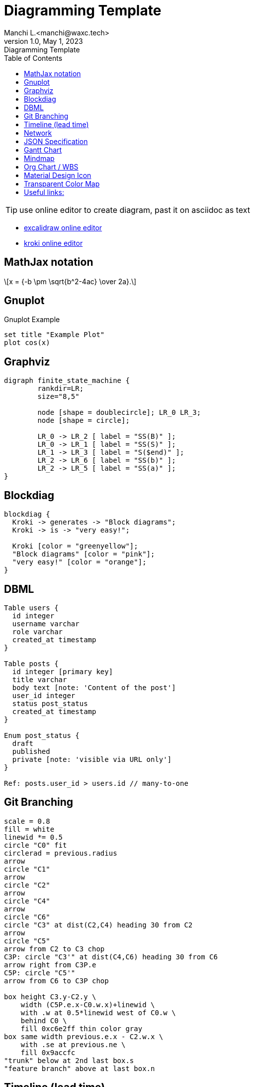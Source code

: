 = Diagramming Template
Manchi L.<manchi@waxc.tech>
1.0, May 1, 2023: Diagramming Template
:toc:
:icons: font
:gnuplot: /usr/local/bin/gnuplot

TIP: use online editor to create diagram, past it on asciidoc as text

* http://excalidraw.com/[excalidraw online editor]
* https://kroki.io/[kroki online editor]


== MathJax notation
++++
  <script>
  MathJax = {
    tex: {inlineMath: [['$', '$'], ['\\(', '\\)']]}
  };
  </script>
  <script id="MathJax-script" async src="https://cdn.jsdelivr.net/npm/mathjax@3/es5/tex-chtml.js"></script>
  \[x = {-b \pm \sqrt{b^2-4ac} \over 2a}.\]
++++

== Gnuplot
.Gnuplot Example
[gnuplot]
....
set title "Example Plot"
plot cos(x)
....

== Graphviz
[graphviz]
....
digraph finite_state_machine {
	rankdir=LR;
	size="8,5"

	node [shape = doublecircle]; LR_0 LR_3;
	node [shape = circle];

	LR_0 -> LR_2 [ label = "SS(B)" ];
	LR_0 -> LR_1 [ label = "SS(S)" ];
	LR_1 -> LR_3 [ label = "S($end)" ];
	LR_2 -> LR_6 [ label = "SS(b)" ];
	LR_2 -> LR_5 [ label = "SS(a)" ];
}
....

== Blockdiag
[blockdiag]
....
blockdiag {
  Kroki -> generates -> "Block diagrams";
  Kroki -> is -> "very easy!";

  Kroki [color = "greenyellow"];
  "Block diagrams" [color = "pink"];
  "very easy!" [color = "orange"];
}
....

== DBML
[dbml]
....
Table users {
  id integer
  username varchar
  role varchar
  created_at timestamp
}

Table posts {
  id integer [primary key]
  title varchar
  body text [note: 'Content of the post']
  user_id integer
  status post_status
  created_at timestamp
}

Enum post_status {
  draft
  published
  private [note: 'visible via URL only']
}

Ref: posts.user_id > users.id // many-to-one
....

== Git Branching
[pikchr]
....
scale = 0.8
fill = white
linewid *= 0.5
circle "C0" fit
circlerad = previous.radius
arrow
circle "C1"
arrow
circle "C2"
arrow
circle "C4"
arrow
circle "C6"
circle "C3" at dist(C2,C4) heading 30 from C2
arrow
circle "C5"
arrow from C2 to C3 chop
C3P: circle "C3'" at dist(C4,C6) heading 30 from C6
arrow right from C3P.e
C5P: circle "C5'"
arrow from C6 to C3P chop

box height C3.y-C2.y \
    width (C5P.e.x-C0.w.x)+linewid \
    with .w at 0.5*linewid west of C0.w \
    behind C0 \
    fill 0xc6e2ff thin color gray
box same width previous.e.x - C2.w.x \
    with .se at previous.ne \
    fill 0x9accfc
"trunk" below at 2nd last box.s
"feature branch" above at last box.n
....

== Timeline (lead time)
[plantuml]
....
@startuml
scale 5 as 150 pixels

clock clk with period 1
binary "enable" as en
binary "R/W" as rw
binary "data Valid" as dv
concise "dataBus" as db
concise "address bus" as addr

@6 as :write_beg
@10 as :write_end

@15 as :read_beg
@19 as :read_end


@0
en is low
db is "0x0"
addr is "0x03f"
rw is low
dv is 0

@:write_beg-3
en is high
@:write_beg-2
db is "0xDEADBEEF"
@:write_beg-1
dv is 1
@:write_beg
rw is high


@:write_end
rw is low
dv is low
@:write_end+1
rw is low
db is "0x0"
addr is "0x23"

@12
dv is high
@13
db is "0xFFFF"

@20
en is low
dv is low
@21
db is "0x0"

highlight :write_beg to :write_end #Gold:Write
highlight :read_beg to :read_end #lightBlue:Read

db@:write_beg-1 <-> @:write_end : setup time
db@:write_beg-1 -> addr@:write_end+1 : hold
@enduml
....

== Network
[plantuml]
....
@startuml
nwdiag {
group {
color = "#FFaaaa";
web01;
db01;
}
group {
color = "#aaaaFF";
web02;
db02;
}
network dmz {
address = "210.x.x.x/24"

      web01 [address = "210.x.x.1"];
      web02 [address = "210.x.x.2"];
  }
  network internal {
      address = "172.x.x.x/24";

      web01 [address = "172.x.x.1"];
      web02 [address = "172.x.x.2"];
      db01 ;
      db02 ;
  }
}
@enduml
....

== JSON Specification
[plantuml]
....
@startjson
{
"null": null,
"true": true,
"false": false,
"JSON_Number": [-1, -1.1, "<color:green>TBC"],
"JSON_String": "a\nb\rc\td <color:green>TBC...",
"JSON_Object": {
"{}": {},
"k_int": 123,
"k_str": "abc",
"k_obj": {"k": "v"}
},
"JSON_Array" : [
[],
[true, false],
[-1, 1],
["a", "b", "c"],
["mix", null, true, 1, {"k": "v"}]
]
}
@endjson
....

== Gantt Chart
[plantuml]
....
@startgantt

Project starts 2020-09-01

[taskA] starts 2020-09-01 and lasts 3 days
[taskB] starts 2020-09-10 and lasts 3 days
[taskB] displays on same row as [taskA]

[task01] starts 2020-09-05 and lasts 4 days

then [task02] lasts 8 days
note bottom
note for task02
more notes
end note

then [task03] lasts 7 days
note bottom
note for task03
more notes
end note

-- separator --

[taskC] starts 2020-09-02 and lasts 5 days
[taskD] starts 2020-09-09 and lasts 5 days
[taskD] displays on same row as [taskC]

[task 10] starts 2020-09-05 and lasts 5 days
then [task 11] lasts 5 days
note bottom
note for task11
more notes
end note
@endgantt
....

== Mindmap
[plantuml]
....
@startmindmap
+[#Orange] Colors
++[#lightgreen] Green
++[#FFBBCC] Rose
--[#lightblue] Blue
@endmindmap
....

== Org Chart / WBS
[plantuml]
....
@startwbs
* Business Process Modelling WBS
** Launch the project
*** Complete Stakeholder Research
*** Initial Implementation Plan
** Design phase
*** Model of AsIs Processes Completed
****< Model of AsIs Processes Completed1
****> Model of AsIs Processes Completed2
***< Measure AsIs performance metrics
***< Identify Quick Wins
@endwbs
....

== Material Design Icon
[plantuml]
....
@startuml
!include <material/common>
' To import the sprite file you DON'T need to place a prefix!
!include <material/folder_move>

MA_FOLDER_MOVE(Red, 1, dir, rectangle, "A label")
@enduml
....

== Transparent Color Map
[plantuml]
....
@startdot
graph Transparency {
layout=neato
start=11 // empiric value to set orientation
bgcolor="#0000ff11"
node [shape=circle width=2.22 label="" style=filled]
5 [color="#0000ff80"]
1 [color="#ff000080"]
2 [color="#eeee0080"]
1 -- 2 -- 5 -- 1
}
@enddot
....

== Useful links:
- https://c4model.com/#examples[C4 Modeling]
- https://github.com/plantuml-stdlib/C4-PlantUML/blob/master/samples/C4CoreDiagrams.md[C4 Core diagram with plantuml]
- https://graphviz.org/gallery/[graphviz gallery]
- http://magjac.com/graphviz-visual-editor/[graphviz online editor]
- https://diagrams.mingrammer.com/docs/getting-started/examples[Cloud Architecture]
- https://github.com/awslabs/aws-icons-for-plantuml[aws plantuml]
- https://docs.asciidoctor.org/diagram-extension/latest/#meme[asciidoc]
- https://vega.github.io/vega/[VISUALIZATION GRAMMARS]
- https://vega.github.io/vega-lite/[vega-lite]
- https://kroki.io/#cheat-sheet[kroki]
- https://github.com/mermaid-js/mermaid[mermaid demo]
- https://crashedmind.github.io/PlantUMLHitchhikersGuide/index.html[Tutorial on Plantuml]
- https://the-lum.github.io/puml-themes-gallery/[Plantuml official themes]
- https://bschwarz.github.io/puml-themes/gallery.html[Plantuml Gallery]
- http://ditaa.sourceforge.net/#usage[ditaa example]
- https://mermaid.live/edit[mermaid live editor]
- https://edotor.net/[edotor live editor with auto complete]
- https://www.devtoolsdaily.com/graphviz/[devtool & cheatsheet]
- https://github.com/ArsMasiuk/qvge[qvga editor]

